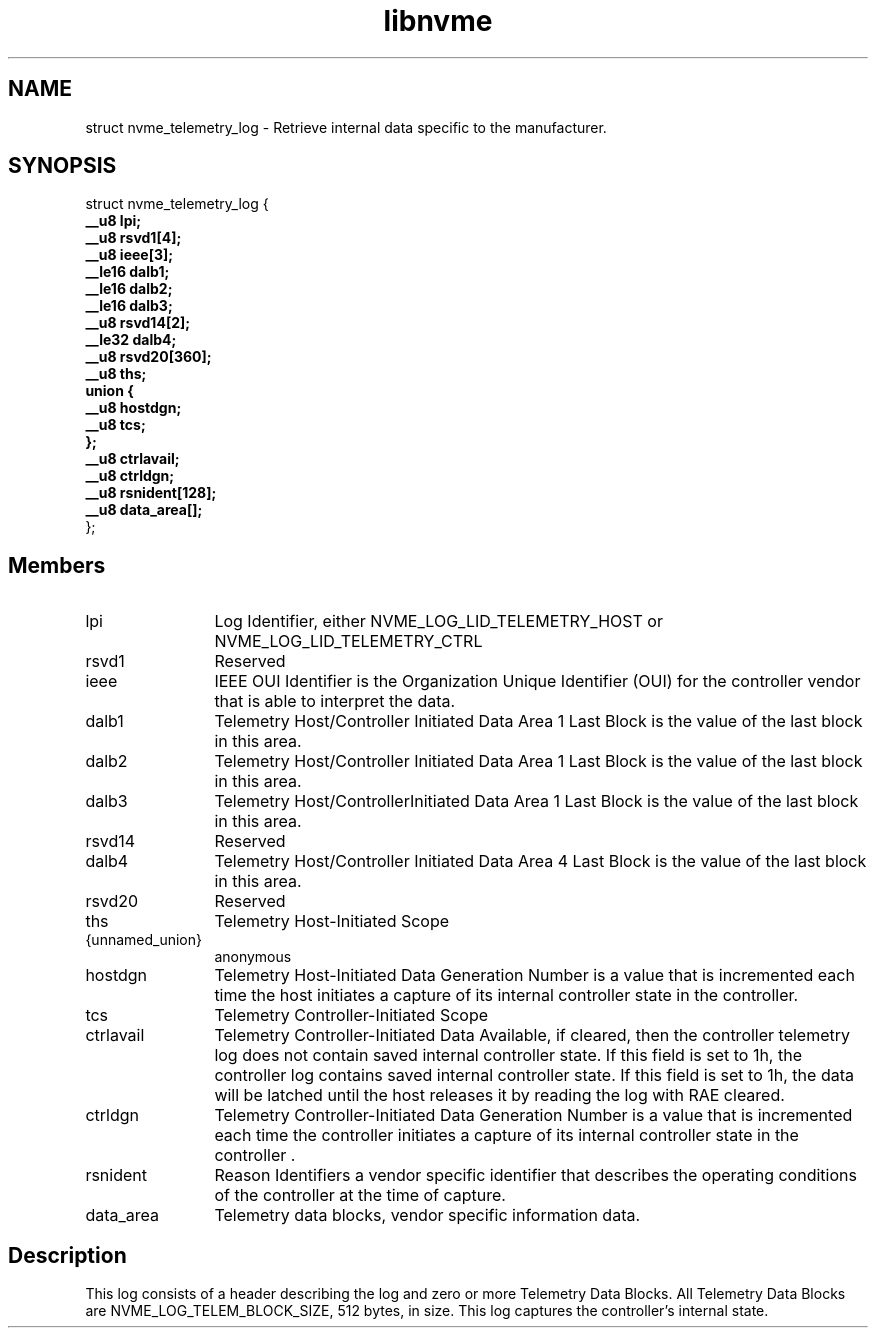 .TH "libnvme" 9 "struct nvme_telemetry_log" "April 2025" "API Manual" LINUX
.SH NAME
struct nvme_telemetry_log \- Retrieve internal data specific to the manufacturer.
.SH SYNOPSIS
struct nvme_telemetry_log {
.br
.BI "    __u8 lpi;"
.br
.BI "    __u8 rsvd1[4];"
.br
.BI "    __u8 ieee[3];"
.br
.BI "    __le16 dalb1;"
.br
.BI "    __le16 dalb2;"
.br
.BI "    __le16 dalb3;"
.br
.BI "    __u8 rsvd14[2];"
.br
.BI "    __le32 dalb4;"
.br
.BI "    __u8 rsvd20[360];"
.br
.BI "    __u8 ths;"
.br
.BI "    union {"
.br
.BI "      __u8 hostdgn;"
.br
.BI "      __u8 tcs;"
.br
.BI "    };"
.br
.BI "    __u8 ctrlavail;"
.br
.BI "    __u8 ctrldgn;"
.br
.BI "    __u8 rsnident[128];"
.br
.BI "    __u8 data_area[];"
.br
.BI "
};
.br

.SH Members
.IP "lpi" 12
Log Identifier, either NVME_LOG_LID_TELEMETRY_HOST or
NVME_LOG_LID_TELEMETRY_CTRL
.IP "rsvd1" 12
Reserved
.IP "ieee" 12
IEEE OUI Identifier is the Organization Unique Identifier (OUI)
for the controller vendor that is able to interpret the data.
.IP "dalb1" 12
Telemetry Host/Controller Initiated Data Area 1 Last Block is
the value of the last block in this area.
.IP "dalb2" 12
Telemetry Host/Controller Initiated Data Area 1 Last Block is
the value of the last block in this area.
.IP "dalb3" 12
Telemetry Host/ControllerInitiated Data Area 1 Last Block is
the value of the last block in this area.
.IP "rsvd14" 12
Reserved
.IP "dalb4" 12
Telemetry Host/Controller Initiated Data Area 4 Last Block is
the value of the last block in this area.
.IP "rsvd20" 12
Reserved
.IP "ths" 12
Telemetry Host-Initiated Scope
.IP "{unnamed_union}" 12
anonymous
.IP "hostdgn" 12
Telemetry Host-Initiated Data Generation Number is a
value that is incremented each time the host initiates a
capture of its internal controller state in the controller.
.IP "tcs" 12
Telemetry Controller-Initiated Scope
.IP "ctrlavail" 12
Telemetry Controller-Initiated Data Available, if cleared,
then the controller telemetry log does not contain saved
internal controller state. If this field is set to 1h, the
controller log contains saved internal controller state. If
this field is set to 1h, the data will be latched until the
host releases it by reading the log with RAE cleared.
.IP "ctrldgn" 12
Telemetry Controller-Initiated Data Generation Number is
a value that is incremented each time the controller initiates a
capture of its internal controller state in the controller .
.IP "rsnident" 12
Reason Identifiers a vendor specific identifier that describes
the operating conditions of the controller at the time of
capture.
.IP "data_area" 12
Telemetry data blocks, vendor specific information data.
.SH "Description"
This log consists of a header describing the log and zero or more Telemetry
Data Blocks. All Telemetry Data Blocks are NVME_LOG_TELEM_BLOCK_SIZE, 512
bytes, in size. This log captures the controller’s internal state.
